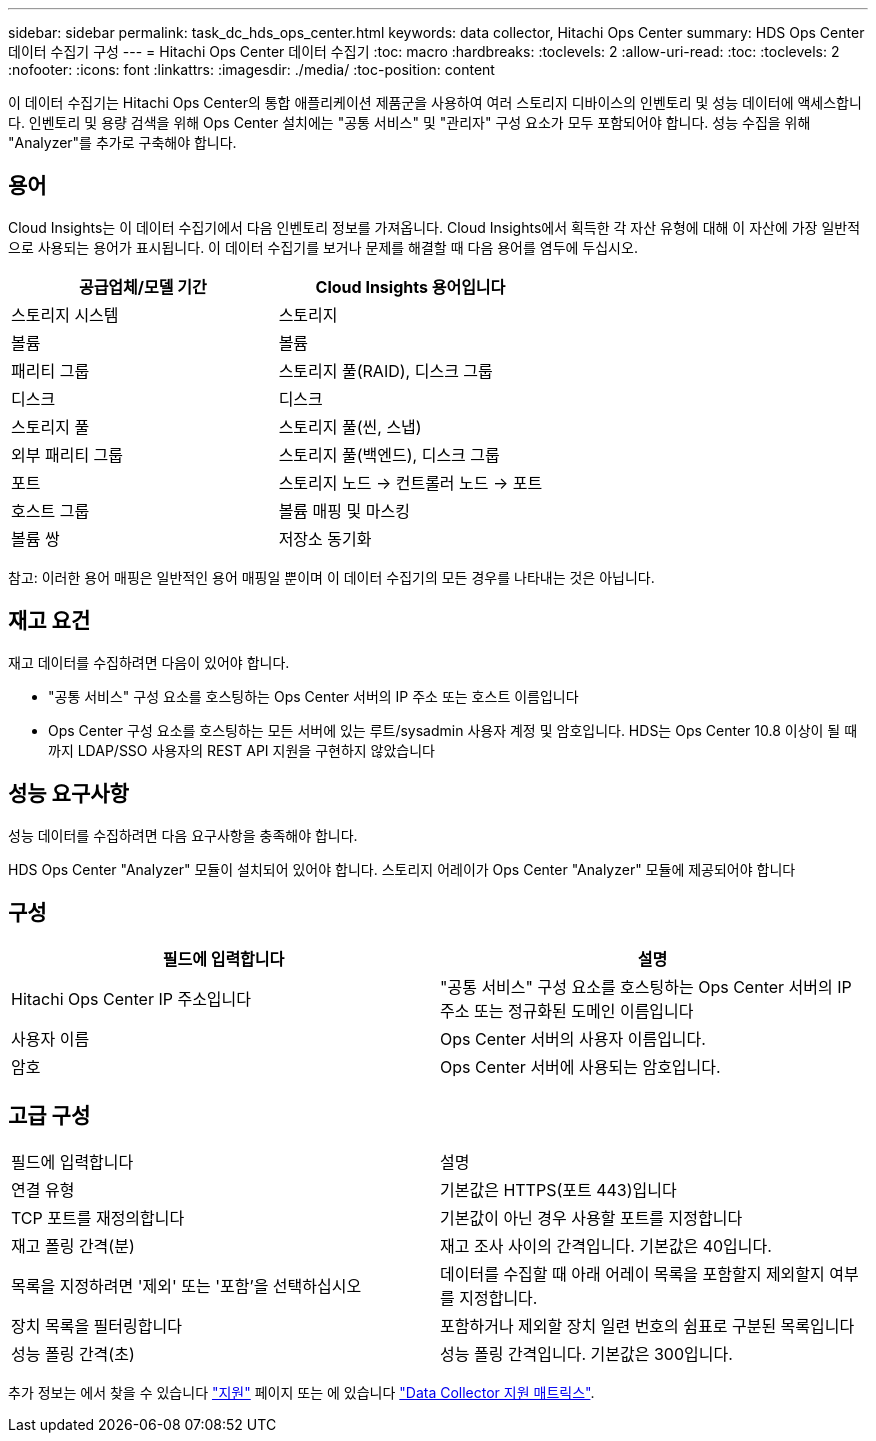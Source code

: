 ---
sidebar: sidebar 
permalink: task_dc_hds_ops_center.html 
keywords: data collector, Hitachi Ops Center 
summary: HDS Ops Center 데이터 수집기 구성 
---
= Hitachi Ops Center 데이터 수집기
:toc: macro
:hardbreaks:
:toclevels: 2
:allow-uri-read: 
:toc: 
:toclevels: 2
:nofooter: 
:icons: font
:linkattrs: 
:imagesdir: ./media/
:toc-position: content


[role="lead"]
이 데이터 수집기는 Hitachi Ops Center의 통합 애플리케이션 제품군을 사용하여 여러 스토리지 디바이스의 인벤토리 및 성능 데이터에 액세스합니다. 인벤토리 및 용량 검색을 위해 Ops Center 설치에는 "공통 서비스" 및 "관리자" 구성 요소가 모두 포함되어야 합니다. 성능 수집을 위해 "Analyzer"를 추가로 구축해야 합니다.



== 용어

Cloud Insights는 이 데이터 수집기에서 다음 인벤토리 정보를 가져옵니다. Cloud Insights에서 획득한 각 자산 유형에 대해 이 자산에 가장 일반적으로 사용되는 용어가 표시됩니다. 이 데이터 수집기를 보거나 문제를 해결할 때 다음 용어를 염두에 두십시오.

[cols="2*"]
|===
| 공급업체/모델 기간 | Cloud Insights 용어입니다 


| 스토리지 시스템 | 스토리지 


| 볼륨 | 볼륨 


| 패리티 그룹 | 스토리지 풀(RAID), 디스크 그룹 


| 디스크 | 디스크 


| 스토리지 풀 | 스토리지 풀(씬, 스냅) 


| 외부 패리티 그룹 | 스토리지 풀(백엔드), 디스크 그룹 


| 포트 | 스토리지 노드 → 컨트롤러 노드 → 포트 


| 호스트 그룹 | 볼륨 매핑 및 마스킹 


| 볼륨 쌍 | 저장소 동기화 
|===
참고: 이러한 용어 매핑은 일반적인 용어 매핑일 뿐이며 이 데이터 수집기의 모든 경우를 나타내는 것은 아닙니다.



== 재고 요건

재고 데이터를 수집하려면 다음이 있어야 합니다.

* "공통 서비스" 구성 요소를 호스팅하는 Ops Center 서버의 IP 주소 또는 호스트 이름입니다
* Ops Center 구성 요소를 호스팅하는 모든 서버에 있는 루트/sysadmin 사용자 계정 및 암호입니다. HDS는 Ops Center 10.8 이상이 될 때까지 LDAP/SSO 사용자의 REST API 지원을 구현하지 않았습니다




== 성능 요구사항

성능 데이터를 수집하려면 다음 요구사항을 충족해야 합니다.

HDS Ops Center "Analyzer" 모듈이 설치되어 있어야 합니다. 스토리지 어레이가 Ops Center "Analyzer" 모듈에 제공되어야 합니다



== 구성

[cols="2*"]
|===
| 필드에 입력합니다 | 설명 


| Hitachi Ops Center IP 주소입니다 | "공통 서비스" 구성 요소를 호스팅하는 Ops Center 서버의 IP 주소 또는 정규화된 도메인 이름입니다 


| 사용자 이름 | Ops Center 서버의 사용자 이름입니다. 


| 암호 | Ops Center 서버에 사용되는 암호입니다. 
|===


== 고급 구성

|===


| 필드에 입력합니다 | 설명 


| 연결 유형 | 기본값은 HTTPS(포트 443)입니다 


| TCP 포트를 재정의합니다 | 기본값이 아닌 경우 사용할 포트를 지정합니다 


| 재고 폴링 간격(분) | 재고 조사 사이의 간격입니다. 기본값은 40입니다. 


| 목록을 지정하려면 '제외' 또는 '포함'을 선택하십시오 | 데이터를 수집할 때 아래 어레이 목록을 포함할지 제외할지 여부를 지정합니다. 


| 장치 목록을 필터링합니다 | 포함하거나 제외할 장치 일련 번호의 쉼표로 구분된 목록입니다 


| 성능 폴링 간격(초) | 성능 폴링 간격입니다. 기본값은 300입니다. 
|===
추가 정보는 에서 찾을 수 있습니다 link:concept_requesting_support.html["지원"] 페이지 또는 에 있습니다 link:https://docs.netapp.com/us-en/cloudinsights/CloudInsightsDataCollectorSupportMatrix.pdf["Data Collector 지원 매트릭스"].
